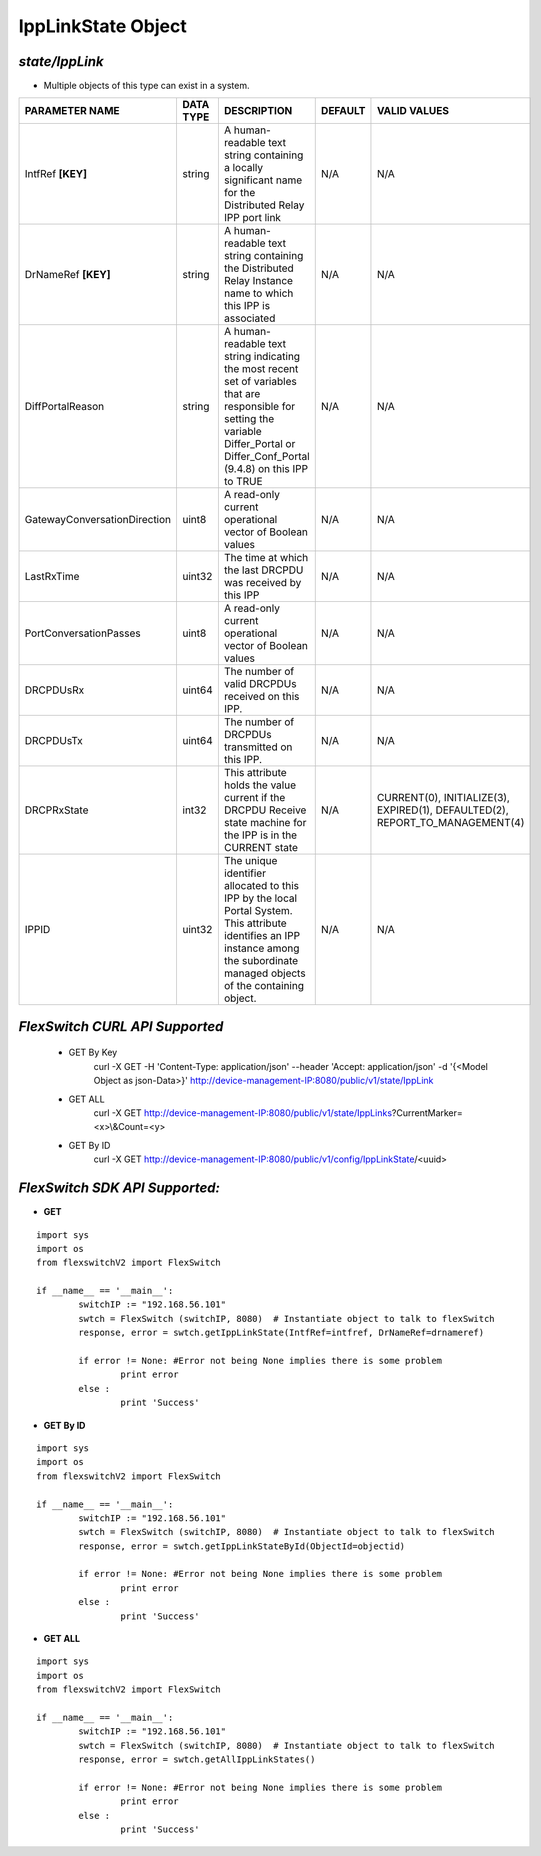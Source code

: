 IppLinkState Object
=============================================================

*state/IppLink*
------------------------------------

- Multiple objects of this type can exist in a system.

+------------------------------+---------------+--------------------------------+-------------+--------------------------------+
|      **PARAMETER NAME**      | **DATA TYPE** |        **DESCRIPTION**         | **DEFAULT** |        **VALID VALUES**        |
+------------------------------+---------------+--------------------------------+-------------+--------------------------------+
| IntfRef **[KEY]**            | string        | A human-readable text          | N/A         | N/A                            |
|                              |               | string containing a locally    |             |                                |
|                              |               | significant name for the       |             |                                |
|                              |               | Distributed Relay IPP port     |             |                                |
|                              |               | link                           |             |                                |
+------------------------------+---------------+--------------------------------+-------------+--------------------------------+
| DrNameRef **[KEY]**          | string        | A human-readable text string   | N/A         | N/A                            |
|                              |               | containing the Distributed     |             |                                |
|                              |               | Relay Instance name to which   |             |                                |
|                              |               | this IPP is associated         |             |                                |
+------------------------------+---------------+--------------------------------+-------------+--------------------------------+
| DiffPortalReason             | string        | A human-readable text string   | N/A         | N/A                            |
|                              |               | indicating the most recent     |             |                                |
|                              |               | set of variables that are      |             |                                |
|                              |               | responsible for setting the    |             |                                |
|                              |               | variable Differ_Portal or      |             |                                |
|                              |               | Differ_Conf_Portal (9.4.8) on  |             |                                |
|                              |               | this IPP to TRUE               |             |                                |
+------------------------------+---------------+--------------------------------+-------------+--------------------------------+
| GatewayConversationDirection | uint8         | A read-only current            | N/A         | N/A                            |
|                              |               | operational vector of Boolean  |             |                                |
|                              |               | values                         |             |                                |
+------------------------------+---------------+--------------------------------+-------------+--------------------------------+
| LastRxTime                   | uint32        | The time at which the last     | N/A         | N/A                            |
|                              |               | DRCPDU was received by this    |             |                                |
|                              |               | IPP                            |             |                                |
+------------------------------+---------------+--------------------------------+-------------+--------------------------------+
| PortConversationPasses       | uint8         | A read-only current            | N/A         | N/A                            |
|                              |               | operational vector of Boolean  |             |                                |
|                              |               | values                         |             |                                |
+------------------------------+---------------+--------------------------------+-------------+--------------------------------+
| DRCPDUsRx                    | uint64        | The number of valid DRCPDUs    | N/A         | N/A                            |
|                              |               | received on this IPP.          |             |                                |
+------------------------------+---------------+--------------------------------+-------------+--------------------------------+
| DRCPDUsTx                    | uint64        | The number of DRCPDUs          | N/A         | N/A                            |
|                              |               | transmitted on this IPP.       |             |                                |
+------------------------------+---------------+--------------------------------+-------------+--------------------------------+
| DRCPRxState                  | int32         | This attribute holds the value | N/A         | CURRENT(0), INITIALIZE(3),     |
|                              |               | current if the DRCPDU Receive  |             | EXPIRED(1), DEFAULTED(2),      |
|                              |               | state machine for the IPP is   |             | REPORT_TO_MANAGEMENT(4)        |
|                              |               | in the CURRENT state           |             |                                |
+------------------------------+---------------+--------------------------------+-------------+--------------------------------+
| IPPID                        | uint32        | The unique identifier          | N/A         | N/A                            |
|                              |               | allocated to this IPP by the   |             |                                |
|                              |               | local Portal System. This      |             |                                |
|                              |               | attribute identifies an IPP    |             |                                |
|                              |               | instance among the subordinate |             |                                |
|                              |               | managed objects of the         |             |                                |
|                              |               | containing object.             |             |                                |
+------------------------------+---------------+--------------------------------+-------------+--------------------------------+



*FlexSwitch CURL API Supported*
------------------------------------

	- GET By Key
		 curl -X GET -H 'Content-Type: application/json' --header 'Accept: application/json' -d '{<Model Object as json-Data>}' http://device-management-IP:8080/public/v1/state/IppLink
	- GET ALL
		 curl -X GET http://device-management-IP:8080/public/v1/state/IppLinks?CurrentMarker=<x>\\&Count=<y>
	- GET By ID
		 curl -X GET http://device-management-IP:8080/public/v1/config/IppLinkState/<uuid>


*FlexSwitch SDK API Supported:*
------------------------------------



- **GET**


::

	import sys
	import os
	from flexswitchV2 import FlexSwitch

	if __name__ == '__main__':
		switchIP := "192.168.56.101"
		swtch = FlexSwitch (switchIP, 8080)  # Instantiate object to talk to flexSwitch
		response, error = swtch.getIppLinkState(IntfRef=intfref, DrNameRef=drnameref)

		if error != None: #Error not being None implies there is some problem
			print error
		else :
			print 'Success'


- **GET By ID**


::

	import sys
	import os
	from flexswitchV2 import FlexSwitch

	if __name__ == '__main__':
		switchIP := "192.168.56.101"
		swtch = FlexSwitch (switchIP, 8080)  # Instantiate object to talk to flexSwitch
		response, error = swtch.getIppLinkStateById(ObjectId=objectid)

		if error != None: #Error not being None implies there is some problem
			print error
		else :
			print 'Success'




- **GET ALL**


::

	import sys
	import os
	from flexswitchV2 import FlexSwitch

	if __name__ == '__main__':
		switchIP := "192.168.56.101"
		swtch = FlexSwitch (switchIP, 8080)  # Instantiate object to talk to flexSwitch
		response, error = swtch.getAllIppLinkStates()

		if error != None: #Error not being None implies there is some problem
			print error
		else :
			print 'Success'


